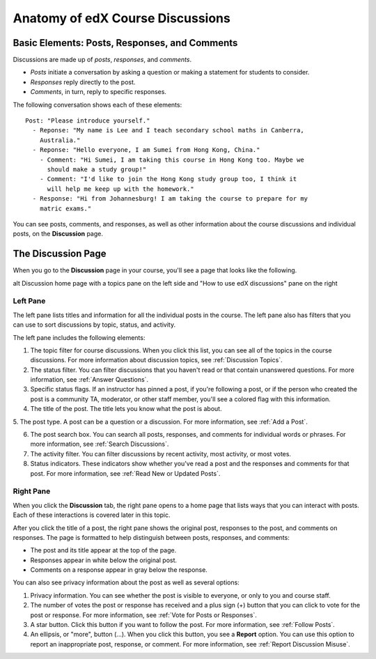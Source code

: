 
.. _Anatomy of edX Course Discussions:

#######################################
Anatomy of edX Course Discussions 
#######################################

********************************************************************
Basic Elements: Posts, Responses, and Comments
********************************************************************

Discussions are made up of *posts*, *responses*, and *comments*. 

* *Posts* initiate a conversation by asking a question or making a statement for
  students to consider.

* *Responses* reply directly to the post.

* *Comments*, in turn, reply to specific responses.


The following conversation shows each of these elements:

::

  Post: "Please introduce yourself."
    - Reponse: "My name is Lee and I teach secondary school maths in Canberra,
      Australia."
    - Reponse: "Hello everyone, I am Sumei from Hong Kong, China."
      - Comment: "Hi Sumei, I am taking this course in Hong Kong too. Maybe we
        should make a study group!"
      - Comment: "I'd like to join the Hong Kong study group too, I think it
        will help me keep up with the homework."
    - Response: "Hi from Johannesburg! I am taking the course to prepare for my
      matric exams."

You can see posts, comments, and responses, as well as other information about 
the course discussions and individual posts, on the **Discussion** page.

**********************************
The Discussion Page
**********************************

When you go to the **Discussion** page in your course, you'll see a page that
looks like the following.

.. image:: /Images/DiscussionHomeCallouts.png
   :width: 800


alt Discussion home page with a topics pane on the left side and "How to use edX discussions" pane on the right

==========
Left Pane
==========

The left pane lists titles and information for all the individual posts in the
course. The left pane also has filters that you can use to sort discussions by
topic, status, and activity. 

The left pane includes the following elements:

1. The topic filter for course discussions. When you click this list, you can
   see all of the topics in the course discussions. For more information about discussion topics, see :ref:`Discussion Topics`.

2. The status filter. You can filter discussions that you haven't read or that
   contain unanswered questions. For more information, see :ref:`Answer
   Questions`.

3. Specific status flags. If an instructor has pinned a post, if you're
   following a post, or if the person who created the post is a community TA,
   moderator, or other staff member, you'll see a colored flag with this
   information.

4. The title of the post. The title lets you know what the post is about.

5. The post type. A post can be a question or a discussion. For more 
information, see :ref:`Add a Post`.

6. The post search box. You can search all posts, responses, and comments for
   individual words or phrases. For more information, see :ref:`Search Discussions`.

7. The activity filter. You can filter discussions by recent activity, most
   activity, or most votes.

8. Status indicators. These indicators show whether you've read a post and the
   responses and comments for that post. For more information, see :ref:`Read New or Updated Posts`.

===========
Right Pane
===========

When you click the **Discussion** tab, the right pane opens to a home page that
lists ways that you can interact with posts. Each of these interactions is
covered later in this topic.

After you click the title of a post, the right pane shows the original post,
responses to the post, and comments on responses. The page is formatted to help
distinguish between posts, responses, and comments:

* The post and its title appear at the top of the page.
* Responses appear in white below the original post.
* Comments on a response appear in gray below the response.

.. image:: ../Images/Disc_PostsEtc.png
   :width: 800
   :alt: Discussion page with a specific post selected in the left pane and the
       post, responses, and comments in the right pane

You can also see privacy information about the post as well as several options:

#. Privacy information. You can see whether the post is visible to everyone, or
   only to you and course staff.
#. The number of votes the post or response has received and a plus sign (+)
   button that you can click to vote for the post or response. For more
   information, see :ref:`Vote for Posts or Responses`.
#. A star button. Click this button if you want to follow the post. For more
   information, see :ref:`Follow Posts`.
#. An ellipsis, or "more", button (...). When you click this button, you see a
   **Report** option. You can use this option to report an inappropriate post,
   response, or comment. For more information, see :ref:`Report Discussion
   Misuse`.

